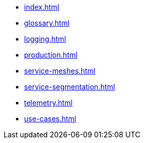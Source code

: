* xref:index.adoc[]

* xref:glossary.adoc[]
* xref:logging.adoc[]
* xref:production.adoc[]
* xref:service-meshes.adoc[]
* xref:service-segmentation.adoc[]
* xref:telemetry.adoc[]
* xref:use-cases.adoc[]
